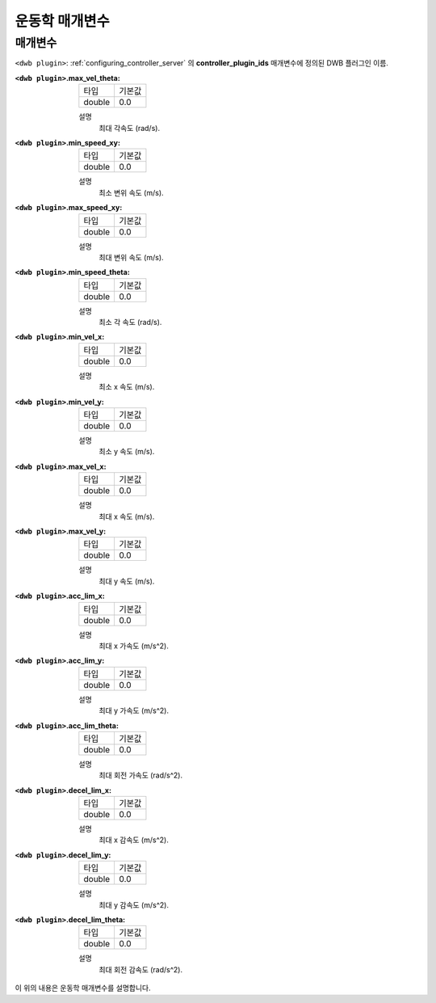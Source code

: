 .. _dwb_kinematic_parameters:

운동학 매개변수
====================

매개변수
----------

``<dwb plugin>``: :ref:`configuring_controller_server` 의 **controller_plugin_ids** 매개변수에 정의된 DWB 플러그인 이름.

:``<dwb plugin>``.max_vel_theta:

  ====== =======
  타입   기본값
  ------ -------
  double 0.0    
  ====== =======

  설명
    최대 각속도 (rad/s).

:``<dwb plugin>``.min_speed_xy:

  ====== =======
  타입   기본값
  ------ -------
  double 0.0    
  ====== =======

  설명
    최소 변위 속도 (m/s).

:``<dwb plugin>``.max_speed_xy:

  ====== =======
  타입   기본값
  ------ -------
  double 0.0    
  ====== =======

  설명
    최대 변위 속도 (m/s).

:``<dwb plugin>``.min_speed_theta:

  ====== =======
  타입   기본값
  ------ -------
  double 0.0    
  ====== =======

  설명
    최소 각 속도 (rad/s).

:``<dwb plugin>``.min_vel_x:

  ====== =======
  타입   기본값
  ------ -------
  double 0.0    
  ====== =======

  설명
    최소 x 속도 (m/s).

:``<dwb plugin>``.min_vel_y:

  ====== =======
  타입   기본값
  ------ -------
  double 0.0    
  ====== =======

  설명
    최소 y 속도 (m/s).

:``<dwb plugin>``.max_vel_x:

  ====== =======
  타입   기본값
  ------ -------
  double 0.0    
  ====== =======

  설명
    최대 x 속도 (m/s).

:``<dwb plugin>``.max_vel_y:

  ====== =======
  타입   기본값
  ------ -------
  double 0.0    
  ====== =======

  설명
    최대 y 속도 (m/s).

:``<dwb plugin>``.acc_lim_x:

  ====== =======
  타입   기본값
  ------ -------
  double 0.0    
  ====== =======

  설명
    최대 x 가속도 (m/s^2).

:``<dwb plugin>``.acc_lim_y:

  ====== =======
  타입   기본값
  ------ -------
  double 0.0    
  ====== =======

  설명
    최대 y 가속도 (m/s^2).

:``<dwb plugin>``.acc_lim_theta:

  ====== =======
  타입   기본값
  ------ -------
  double 0.0    
  ====== =======

  설명
    최대 회전 가속도 (rad/s^2).

:``<dwb plugin>``.decel_lim_x:

  ====== =======
  타입   기본값
  ------ -------
  double 0.0    
  ====== =======

  설명
    최대 x 감속도 (m/s^2).

:``<dwb plugin>``.decel_lim_y:

  ====== =======
  타입   기본값
  ------ -------
  double 0.0    
  ====== =======

  설명
    최대 y 감속도 (m/s^2).

:``<dwb plugin>``.decel_lim_theta:

  ====== =======
  타입   기본값
  ------ -------
  double 0.0
  ====== =======

  설명
    최대 회전 감속도 (rad/s^2).

이 위의 내용은 운동학 매개변수를 설명합니다.
